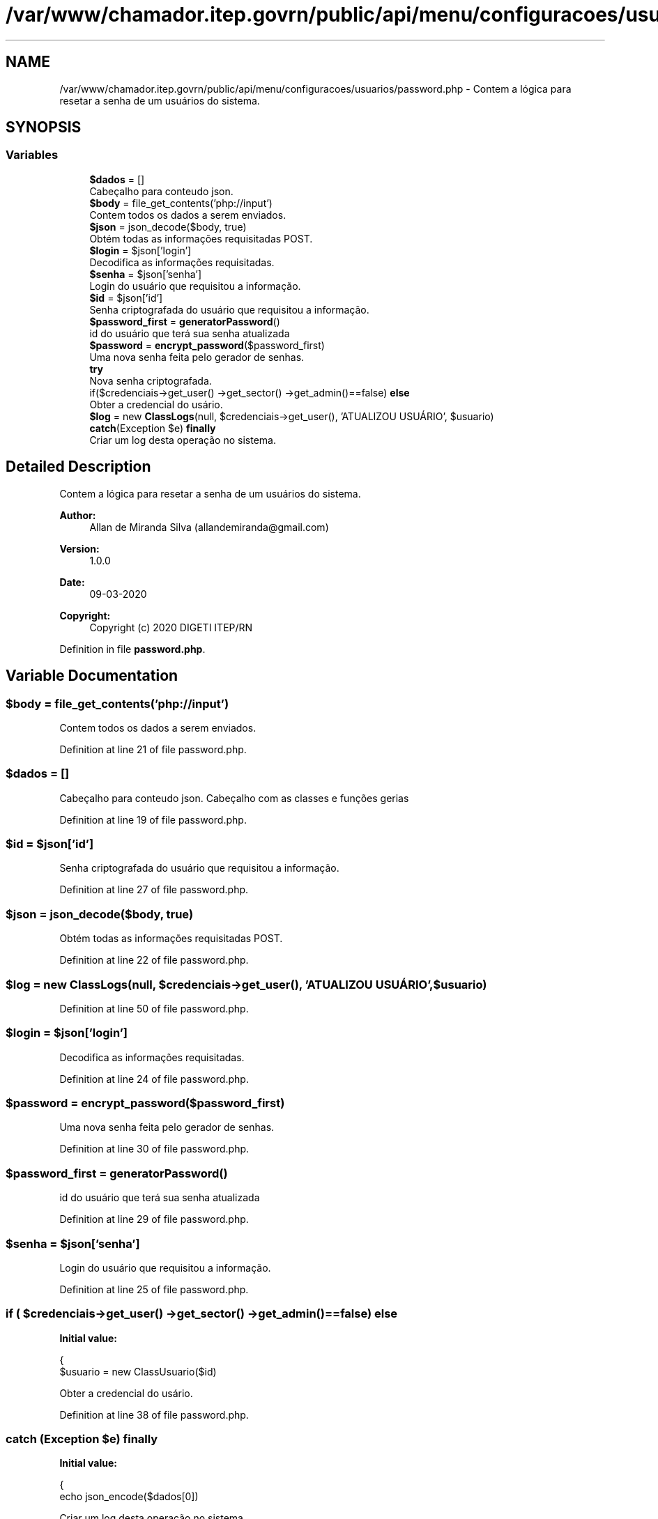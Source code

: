 .TH "/var/www/chamador.itep.govrn/public/api/menu/configuracoes/usuarios/password.php" 3 "Mon Apr 6 2020" "Chamador ITEP - API" \" -*- nroff -*-
.ad l
.nh
.SH NAME
/var/www/chamador.itep.govrn/public/api/menu/configuracoes/usuarios/password.php \- Contem a lógica para resetar a senha de um usuários do sistema\&.  

.SH SYNOPSIS
.br
.PP
.SS "Variables"

.in +1c
.ti -1c
.RI "\fB$dados\fP = []"
.br
.RI "Cabeçalho para conteudo json\&. "
.ti -1c
.RI "\fB$body\fP = file_get_contents('php://input')"
.br
.RI "Contem todos os dados a serem enviados\&. "
.ti -1c
.RI "\fB$json\fP = json_decode($body, true)"
.br
.RI "Obtém todas as informações requisitadas POST\&. "
.ti -1c
.RI "\fB$login\fP = $json['login']"
.br
.RI "Decodifica as informações requisitadas\&. "
.ti -1c
.RI "\fB$senha\fP = $json['senha']"
.br
.RI "Login do usuário que requisitou a informação\&. "
.ti -1c
.RI "\fB$id\fP = $json['id']"
.br
.RI "Senha criptografada do usuário que requisitou a informação\&. "
.ti -1c
.RI "\fB$password_first\fP = \fBgeneratorPassword\fP()"
.br
.RI "id do usuário que terá sua senha atualizada "
.ti -1c
.RI "\fB$password\fP = \fBencrypt_password\fP($password_first)"
.br
.RI "Uma nova senha feita pelo gerador de senhas\&. "
.ti -1c
.RI "\fBtry\fP"
.br
.RI "Nova senha criptografada\&. "
.ti -1c
.RI "if($credenciais\->get_user() \->get_sector() \->get_admin()==false) \fBelse\fP"
.br
.RI "Obter a credencial do usário\&. "
.ti -1c
.RI "\fB$log\fP = new \fBClassLogs\fP(null, $credenciais\->get_user(), 'ATUALIZOU USUÁRIO', $usuario)"
.br
.ti -1c
.RI "\fBcatch\fP(Exception $e) \fBfinally\fP"
.br
.RI "Criar um log desta operação no sistema\&. "
.in -1c
.SH "Detailed Description"
.PP 
Contem a lógica para resetar a senha de um usuários do sistema\&. 


.PP
\fBAuthor:\fP
.RS 4
Allan de Miranda Silva (allandemiranda@gmail.com) 
.RE
.PP
\fBVersion:\fP
.RS 4
1\&.0\&.0 
.RE
.PP
\fBDate:\fP
.RS 4
09-03-2020
.RE
.PP
\fBCopyright:\fP
.RS 4
Copyright (c) 2020 DIGETI ITEP/RN 
.RE
.PP

.PP
Definition in file \fBpassword\&.php\fP\&.
.SH "Variable Documentation"
.PP 
.SS "$body = file_get_contents('php://input')"

.PP
Contem todos os dados a serem enviados\&. 
.PP
Definition at line 21 of file password\&.php\&.
.SS "$dados = []"

.PP
Cabeçalho para conteudo json\&. Cabeçalho com as classes e funções gerias 
.PP
Definition at line 19 of file password\&.php\&.
.SS "$id = $json['id']"

.PP
Senha criptografada do usuário que requisitou a informação\&. 
.PP
Definition at line 27 of file password\&.php\&.
.SS "$json = json_decode($body, true)"

.PP
Obtém todas as informações requisitadas POST\&. 
.PP
Definition at line 22 of file password\&.php\&.
.SS "$log = new \fBClassLogs\fP(null, $credenciais\->get_user(), 'ATUALIZOU USUÁRIO', $usuario)"

.PP
Definition at line 50 of file password\&.php\&.
.SS "$login = $json['login']"

.PP
Decodifica as informações requisitadas\&. 
.PP
Definition at line 24 of file password\&.php\&.
.SS "$password = \fBencrypt_password\fP($password_first)"

.PP
Uma nova senha feita pelo gerador de senhas\&. 
.PP
Definition at line 30 of file password\&.php\&.
.SS "$password_first = \fBgeneratorPassword\fP()"

.PP
id do usuário que terá sua senha atualizada 
.PP
Definition at line 29 of file password\&.php\&.
.SS "$senha = $json['senha']"

.PP
Login do usuário que requisitou a informação\&. 
.PP
Definition at line 25 of file password\&.php\&.
.SS "if ( $credenciais\->get_user() \->get_sector() \->get_admin()==false) else"
\fBInitial value:\fP
.PP
.nf
{
        $usuario = new ClassUsuario($id)
.fi
.PP
Obter a credencial do usário\&. 
.PP
Definition at line 38 of file password\&.php\&.
.SS "\fBcatch\fP (Exception $e) finally"
\fBInitial value:\fP
.PP
.nf
{
    echo json_encode($dados[0])
.fi
.PP
Criar um log desta operação no sistema\&. 
.PP
Definition at line 57 of file password\&.php\&.
.SS "try"
\fBInitial value:\fP
.PP
.nf
{
    $credenciais = new ClassCredenciais($login, $senha)
.fi
.PP
Nova senha criptografada\&. 
.PP
Definition at line 32 of file password\&.php\&.
.SH "Author"
.PP 
Generated automatically by Doxygen for Chamador ITEP - API from the source code\&.
